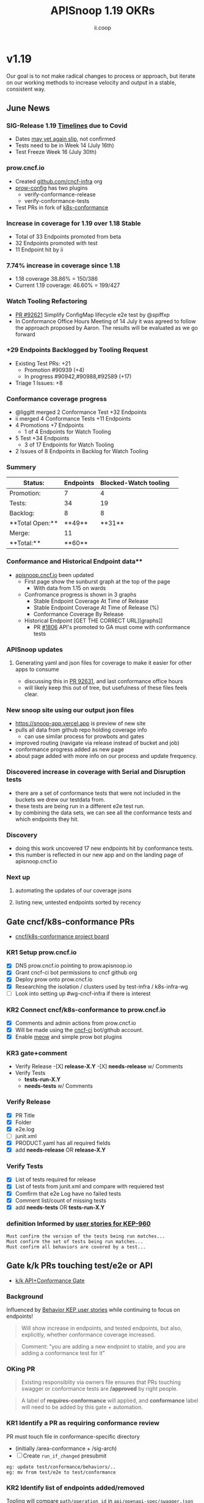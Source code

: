 #+TITLE: APISnoop 1.19 OKRs
#+AUTHOR: ii.coop

* v1.19
Our goal is to not make radical changes to process or approach, but iterate on our working methods to increase velocity and output in a stable, consistent way.
** June News
*** **SIG-Release 1.19 [[https://github.com/kubernetes/sig-release/tree/master/releases/release-1.19#timeline][Timelines]] due to Covid**
- Dates [[https://groups.google.com/forum/?utm_medium=email&utm_source=footer#!msg/kubernetes-dev/TVXhcNO3SPU/-Uj-xJP2BQAJ][may yet again slip]], not confirmed
- Tests need to be in Week 14 (July 16th)
- Test Freeze Week 16 (July 30th)
*** **prow.cncf.io**
- Created [[https://github.com/cncf-infra][github.com/cncf-infra]] org
- [[https://github.com/cncf-infra/prow-config][prow-config]] has two plugins
  - verify-conformance-release
  - verify-conformance-tests
- Test PRs in fork of [[https://github.com/cncf-infra/k8s-conformance/pulls][k8s-conformance]]
*** **Increase in coverage for 1.19 over 1.18 Stable**
+ Total of 33 Endpoints promoted from beta
+ 32 Endpoints promoted with test
+ 11 Endpoint hit by ii
*** **7.74% increase in coverage since 1.18**
  - 1.18 coverage 38.86% = 150/386 
  - Current 1.19 coverage: 46.60% = 199/427
*** **Watch Tooling Refactoring**
- [[https://github.com/kubernetes/kubernetes/pull/92621/][PR #92621]] Simplify ConfigMap lifecycle e2e test by @spiffxp
- In Conformance Office Hours Meeting of   14 July
  it was agreed to follow the approach proposed by Aaron.
  The results will be evaluated as we go forward
*** **+29 Endpoints Backlogged by Tooling Request**
  - Existing Test PRs: +21
    - Promotion  #90939 (+4)
    - In progress #90942,#90988,#92589 (+17)
  - Triage 1 Issues: +8
*** **Conformance coverage progress**
- @liggitt merged 2 Conformance Test +32 Endpoints
- ii merged 4 Conformance Tests +11 Endpoints
- 4 Promotions +7 Endpoints
  - 1 of 4 Endpoints for Watch Tooling
- 5 Test +34 Endpoints 
  - 3 of 17 Endpoints for Watch Tooling
- 2 Issues of 8 Endpoints in Backlog for Watch Tooling
*** **Summery**
| Status:         |Endpoints|Blocked-Watch tooling|  
|-----------------|-------|------|
|Promotion:       |  7    |4     |
|Tests:           | 34    |19    |
|Backlog:         | 8     |8     |
|**Total Open:**  |**49** |**31**|
|Merge:           | 11    |      | 
|**Total:**       |**60** |      |

*** Conformance and Historical Endpoint data**
  - [[https://apisnoop.cncf.io][apisnoop.cncf.io]] been updated
    - First page show the sunburst graph at the top of the page
      - With data from 1.15 on wards
    - Confromance progress is shown in 3 graphs
      -  Stable Endpoint Coverage At Time of Release
      -  Stable Endpoint Coverage At Time of Release (%)
      -  Conformance Coverage By Release
    - Historical Endpoint [GET THE CORRECT URL][graphs]]
      - PR [[https://github.com/kubernetes/community/pull/1806][#1806]] API's promoted to GA must come with conformance tests  
*** **APISnoop updates**
**** Generating yaml and json files for coverage to make it easier for other apps to consume
 - discussing this in [[https://github.com/kubernetes/kubernetes/pull/92631][PR 92631]], and last conformance office hours
 - will likely keep this out of tree, but usefulness of these files feels clear.
*** **New snoop site using our output json files**
  - [[https://snoop-app.vercel.app]] is preview of new site
  - pulls all data from github repo holding coverage info
    - can use similar process for prowbots and gates
  - improved routing (navigate via release instead of bucket and job)
  - conformance progress added as new page 
  - about page added with more info on our process and update frequency.
*** **Discovered increase in coverage with Serial and Disruption tests**
  - there are a set of conformance tests that were not included in the buckets we drew our testdata from.
  - these tests are being run in a different e2e test run.
  - by combining the data sets, we can see all the conformance tests and which endpoints they hit.
*** **Discovery**
 - doing this work uncovered 17 new endpoints hit by conformance tests.
 - this number is reflected in our new app and on the landing page of apisnoop.cncf.io
*** **Next up**
**** automating the updates of our coverage jsons
**** listing new, untested endpoints sorted by recency
** Gate cncf/k8s-conformance PRs
- [[https://github.com/cncf/apisnoop/projects/29][cncf/k8s-conformance project board]]
*** KR1 Setup prow.cncf.io
- [X] DNS prow.cncf.io pointing to prow.apisnoop.io
- [X] Grant cncf-ci bot permissions to cncf github org
- [X] Deploy prow onto prow.cncf.io
- [X] Researching the isolation / clusters used by test-infra / k8s-infra-wg
- [ ] Look into setting up #wg-cncf-infra if there is interest
*** KR2 Connect cncf/k8s-conformance to prow.cncf.io
- [X] Comments and admin actions from prow.cncf.io
- [X] Will be made using the [[https://github.com/cncf-ci][cncf-ci]] bot/github account.
- [X] Enable [[https://github.com/cncf/k8s-conformance/pull/971][meow]] and simple prow bot plugins
*** KR3 gate+comment
- Verify Release
  -[X] **release-X.Y**
  -[X] **needs-release** w/ Comments
- Verify Tests
  - **tests-run-X.Y**
  - **needs-tests** w/ Comments
*** Verify Release
- [X] PR Title
- [X] Folder
- [X] e2e.log
- [-] junit.xml
- [X] PRODUCT.yaml has all required fields
- [X] add **needs-release** OR **release-X.Y**
*** Verify Tests
- [X] List of tests required for release
- [X] List of tests from junit.xml and compare with requiered test
- [X] Comfirm that e2e Log have no failed tests 
- [X] Comment list/count of missing tests
- [X] add **needs-tests** OR **tests-run-X.Y** 
*** definition Informed by [[https://github.com/kubernetes/enhancements/blob/2c19ec7627e326d1c75306dcaa3d2f14002301fa/keps/sig-architecture/960-conformance-behaviors/README.md#role-cncf-conformance-program][user stories for KEP-960]]
#+begin_example
Must confirm the version of the tests being run matches...
Must confirm the set of tests being run matches...
Must confirm all behaviors are covered by a test...
#+end_example
** Gate k/k PRs touching test/e2e or API
- [[https://github.com/cncf/apisnoop/projects/30][k/k API+Conformance Gate]]
*** Background
    Influenced by [[https://github.com/kubernetes/enhancements/pull/1666/files?short_path=92a9412#diff-92a9412ae55358378bc66295cdbea103][Behavior KEP user stories]] while continuing to focus on endpoints!

 #+begin_quote
 Will show increase in endpoints, and tested endpoints, but also, explicitly, whether conformance coverage increased.
 #+end_quote

 #+begin_quote
 Comment: "you are adding a new endpoint to stable, and you are adding a conformance test for it"
 #+end_quote
*** OKing PR

#+begin_quote
Existing responsiblity via owners file ensures that PRs touching swagger or conformance tests are **/approved** by right people.
#+end_quote

#+begin_quote
A label of **requires-conformance** will applied, and **conformance** label will need to be added by this gate + automation.
#+end_quote
*** KR1 Identify a PR as requiring conformance review
PR must touch file in conformance-specific directory

- (initially /area-conformance + /sig-arch)
- [ ] Create ~run_if_changed~ presubmit

#+begin_example
eg: update test/conformance/behaviors/..
eg: mv from test/e2e to test/conformance
#+end_example
*** KR2 Identify list of endpoints added/removed
Tooling will compare ~path/operation_id~ in ~api/openapi-spec/swagger.json~
- [ ] Generate list of new endpoints
- [ ] Generate list of removed endpoints
*** KR3 Run APISnoop against PR to generate endpoint coverage
Tooling will provide a list of tested and conformant endpoints.
- [ ] Wait for main prow job to finish
- [ ] Generate list of hit/tested endpoints
- [ ] Generate list of conformant endpoints
*** KR4 bot comment w/ list of increase/decrease of endpoints
Tooling will comment directly on PR

- [ ] alpha : endpoints needing tests
- [ ] beta : endpoints needing tests
- [ ] stable : comment+block via tag

#+begin_quote
You've added api's without tests it will not be able to reach stable.
#+end_quote
*** KR5 Manual Approval for SIG-Arch (or appropriate owners)
Ensure the API Review process has been followed.

- [ ] Get feedback on approval process from SIG-Arch
- [ ] Ensure the correct tagging / OWNERS are respected
*** KR6 Donate APISnoop to sig-arch
- [ ] Get feedback if this is desired
- [ ] Get as to location of repo under k8s org
- [ ] Migration maybe in Q4
** Increase Stable Test Coverage by 40 endpoints
*** KR1 (11/40) new conformant stable endpoints
- #89753 + 5 points
- #90390 + 3 points
- #90812 + 1 point
- #92813 + 2 points
*** KR2 (7.74% / +9%) Coverage Increase 38.86%->46.60%
Due to increase in total endpoints, our increase may be hidden.
Percentage many not be a clear indicator.
*** KR3 (stretch +49) 50% stable endpoints hit by conformance tests
- Possibly, but it will be a stretch
* Footnotes

#+REVEAL_ROOT: https://cdn.jsdelivr.net/npm/reveal.js
# #+REVEAL_TITLE_SLIDE:
#+NOREVEAL_DEFAULT_FRAG_STYLE: YY
#+NOREVEAL_EXTRA_CSS: YY
#+NOREVEAL_EXTRA_JS: YY
#+REVEAL_HLEVEL: 2
#+REVEAL_MARGIN: 0.1
#+REVEAL_WIDTH: 1000
#+REVEAL_HEIGHT: 600
#+REVEAL_MAX_SCALE: 3.5
#+REVEAL_MIN_SCALE: 0.2
#+REVEAL_PLUGINS: (markdown notes highlight multiplex)
#+REVEAL_SLIDE_NUMBER: ""
#+REVEAL_SPEED: 1
#+REVEAL_THEME: sky
#+REVEAL_THEME_OPTIONS: beige|black|blood|league|moon|night|serif|simple|sky|solarized|white
#+REVEAL_TRANS: cube
#+REVEAL_TRANS_OPTIONS: none|cube|fade|concave|convex|page|slide|zoom

#+OPTIONS: num:nil
#+OPTIONS: toc:nil
#+OPTIONS: mathjax:Y
#+OPTIONS: reveal_single_file:nil
#+OPTIONS: reveal_control:t
#+OPTIONS: reveal-progress:t
#+OPTIONS: reveal_history:nil
#+OPTIONS: reveal_center:t
#+OPTIONS: reveal_rolling_links:nil
#+OPTIONS: reveal_keyboard:t
#+OPTIONS: reveal_overview:t
